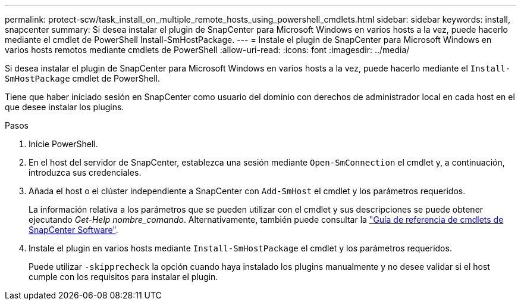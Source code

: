 ---
permalink: protect-scw/task_install_on_multiple_remote_hosts_using_powershell_cmdlets.html 
sidebar: sidebar 
keywords: install, snapcenter 
summary: Si desea instalar el plugin de SnapCenter para Microsoft Windows en varios hosts a la vez, puede hacerlo mediante el cmdlet de PowerShell Install-SmHostPackage. 
---
= Instale el plugin de SnapCenter para Microsoft Windows en varios hosts remotos mediante cmdlets de PowerShell
:allow-uri-read: 
:icons: font
:imagesdir: ../media/


[role="lead"]
Si desea instalar el plugin de SnapCenter para Microsoft Windows en varios hosts a la vez, puede hacerlo mediante el `Install-SmHostPackage` cmdlet de PowerShell.

Tiene que haber iniciado sesión en SnapCenter como usuario del dominio con derechos de administrador local en cada host en el que desee instalar los plugins.

.Pasos
. Inicie PowerShell.
. En el host del servidor de SnapCenter, establezca una sesión mediante `Open-SmConnection` el cmdlet y, a continuación, introduzca sus credenciales.
. Añada el host o el clúster independiente a SnapCenter con `Add-SmHost` el cmdlet y los parámetros requeridos.
+
La información relativa a los parámetros que se pueden utilizar con el cmdlet y sus descripciones se puede obtener ejecutando _Get-Help nombre_comando_. Alternativamente, también puede consultar la https://docs.netapp.com/us-en/snapcenter-cmdlets-50/index.html["Guía de referencia de cmdlets de SnapCenter Software"^].

. Instale el plugin en varios hosts mediante `Install-SmHostPackage` el cmdlet y los parámetros requeridos.
+
Puede utilizar `-skipprecheck` la opción cuando haya instalado los plugins manualmente y no desee validar si el host cumple con los requisitos para instalar el plugin.


